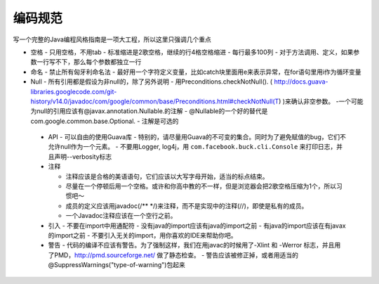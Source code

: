 编码规范
===========

写一个完整的Java编程风格指南是一项大工程，所以这里只强调几个重点

- 空格
  - 只用空格，不用tab
  - 标准缩进是2歌空格，继续的行4格空格缩进
  - 每行最多100列
  - 对于方法调用、定义，如果参数一行写不下，那么每个参数都独立一行

- 命名
  - 禁止所有匈牙利命名法
  - 最好用一个字符定义变量，比如catch块里面用e来表示异常，在for语句里用i作为循环变量

- Null
  - 所有引用都是假设为非null的，除了另外说明
  - 用Preconditions.checkNotNull(). ( http://docs.guava-libraries.googlecode.com/git-history/v14.0/javadoc/com/google/common/base/Preconditions.html#checkNotNull(T) )来确认非空参数。
  -一个可能为null的引用应该有@javax.annotation.Nullable.的注解
  - @Nullable的一个好的替代是com.google.common.base.Optional.
  - 注解是可选的

 - API
   - 可以自由的使用Guava库
   - 特别的，请尽量用Guava的不可变的集合。同时为了避免赋值的bug，它们不允许null作为一个元素。
   - 不要用Logger, log4j，用 ``com.facebook.buck.cli.Console`` 来打印日志，并且声明--verbosity标志

 - 注释

   - 注释应该是合格的美语语句，它们应该以大写字母开始，适当的标点结束。
   - 尽量在一个停顿后用一个空格。或许和你高中教的不一样，但是浏览器会把2歌空格压缩为1个，所以习惯吧～
   - 成员的定义应该用javadoc(/** */)来注释，而不是实现中的注释(//)，即使是私有的成员。
   - 一个Javadoc注释应该在一个空行之前。

 - 引入
   - 不要在import中用通配符
   - 没有java的import应该有java的import之前
   - 有java的import应该在有javax的import之前
   - 不要引入无关的import，用你喜欢的IDE来帮助你吧。

 - 警告
   - 代码的编译不应该有警告。为了强制这样，我们在用javac的时候用了-Xlint 和 -Werror 标志，并且用了PMD，http://pmd.sourceforge.net/ 做了静态检查。
   - 警告应该被修正掉，或者用适当的 @SuppressWarnings("type-of-warning")包起来


